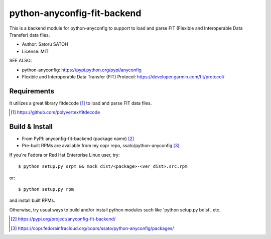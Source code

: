 ==================================
python-anyconfig-fit-backend
==================================

.. image:: https://img.shields.io/pypi/v/anyconfig-fit-backend.svg
   :target: https://pypi.python.org/pypi/anyconfig-fit-backend/
   :alt: [Latest Version]

.. image:: https://img.shields.io/pypi/pyversions/anyconfig-fit-backend.svg
   :target: https://pypi.python.org/pypi/anyconfig-fit-backend/
   :alt: [Python versions]

.. image:: https://img.shields.io/pypi/l/anyconfig-fit-backend.svg
   :target: https://pypi.python.org/pypi/anyconfig-fit-backend/
   :alt: MIT License

.. image:: https://github.com/ssato/python-anyconfig-fit-backend/workflows/Tests/badge.svg
   :target: https://github.com/ssato/python-anyconfig-fit-backend/actions?query=workflow%3ATests
   :alt: [Github Actions: Test status]

.. .. image:: https://img.shields.io/coveralls/ssato/python-anyconfig-fit-backend.svg
   :target: https://coveralls.io/r/ssato/python-anyconfig-fit-backend
   :alt: Coverage Status

.. image:: https://img.shields.io/lgtm/alerts/g/ssato/python-anyconfig-fit-backend.svg
   :target: https://lgtm.com/projects/g/ssato/python-anyconfig-fit-backend/alerts/
   :alt: [Total Alerts by LGTM]

.. image:: https://img.shields.io/lgtm/grade/python/g/ssato/python-anyconfig-fit-backend.svg
   :target: https://lgtm.com/projects/g/ssato/python-anyconfig-fit-backend/context:python
   :alt: [Code Quality by LGTM]

This is a backend module for python-anyconfig to support to load and parse
FIT (Flexible and Interoperable Data Transfer) data files.

- Author: Satoru SATOH
- License: MIT

SEE ALSO:

- python-anyconfig: https://pypi.python.org/pypi/anyconfig
- Flexible and Interoperable Data Transfer (FIT) Protocol: https://developer.garmin.com/fit/protocol/

Requirements
===============

It utilizes a great library fitdecode [#]_ to load and parse FIT data files.

.. [#] https://github.com/polyvertex/fitdecode

Build & Install
================

- From PyPI: anyconfig-fit-backend (package name) [#]_ 
- Pre-built RPMs are available from my copr repo, ssato/python-anyconfig [#]_

If you're Fedora or Red Hat Enterprise Linux user, try::

  $ python setup.py srpm && mock dist/<package>-<ver_dist>.src.rpm
  
or::

  $ python setup.py rpm

and install built RPMs. 

Otherwise, try usual ways to build and/or install python modules such like
'python setup.py bdist', etc.

.. [#] https://pypi.org/project/anyconfig-fit-backend/
.. [#]  https://copr.fedorainfracloud.org/coprs/ssato/python-anyconfig/packages/

.. vim:sw=2:ts=2:et:
